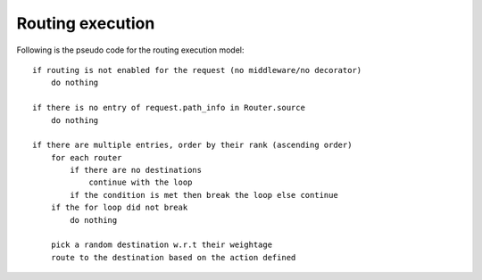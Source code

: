 Routing execution
=================

Following is the pseudo code for the routing execution model::

    if routing is not enabled for the request (no middleware/no decorator)
        do nothing

    if there is no entry of request.path_info in Router.source
        do nothing

    if there are multiple entries, order by their rank (ascending order)
        for each router
            if there are no destinations
                continue with the loop
            if the condition is met then break the loop else continue
        if the for loop did not break
            do nothing

        pick a random destination w.r.t their weightage
        route to the destination based on the action defined

